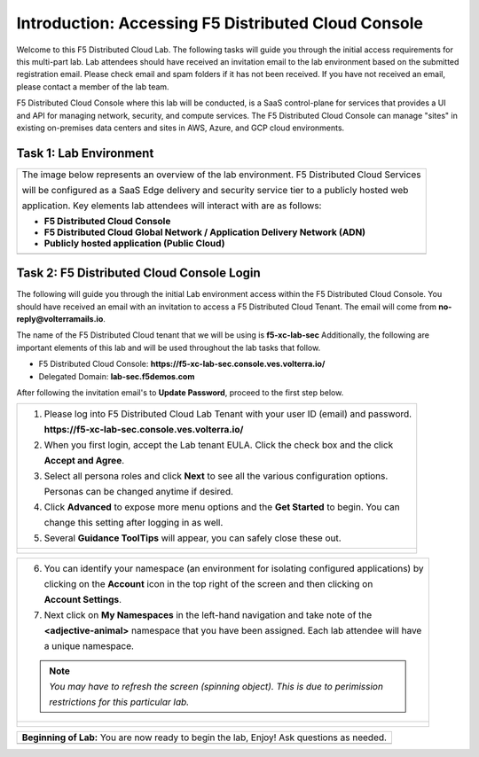 Introduction: Accessing F5 Distributed Cloud Console
====================================================

Welcome to this F5 Distributed Cloud Lab. The following tasks will guide you through the initial 
access requirements for this multi-part lab.  Lab attendees should have received an invitation 
email to the lab environment based on the submitted registration email.  Please check email and
spam folders if it has not been received.  If you have not received an email, please contact a 
member of the lab team.
 
F5 Distributed Cloud Console where this lab will be conducted, is a SaaS control-plane for 
services that provides a UI and API for managing network, security, and compute services. The F5
Distributed Cloud Console can manage "sites" in existing on-premises data centers and sites in
AWS, Azure, and GCP cloud environments.

Task 1: Lab Environment
~~~~~~~~~~~~~~~~~~~~~~~~~~~~~~~~~~~~~~~~~~

+----------------------------------------------------------------------------------------------+
| The image below represents an overview of the lab environment. F5 Distributed Cloud Services |
|                                                                                              |
| will be configured as a SaaS Edge delivery and security service tier to a publicly hosted web|
|                                                                                              |
| application. Key elements lab attendees will interact with are as follows:                   |
|                                                                                              |
| * **F5 Distributed Cloud Console**                                                           |
| * **F5 Distributed Cloud Global Network / Application Delivery Network (ADN)**               |
| * **Publicly hosted application (Public Cloud)**                                             |
+----------------------------------------------------------------------------------------------+
| |intro001|                                                                                   |
+----------------------------------------------------------------------------------------------+

Task 2: F5 Distributed Cloud Console Login
~~~~~~~~~~~~~~~~~~~~~~~~~~~~~~~~~~~~~~~~~~

The following will guide you through the initial Lab environment access within the 
F5 Distributed Cloud Console.  You should have received an email with an invitation to 
access a F5 Distributed Cloud Tenant. The email will come from **no-reply@volterramails.io**.

The name of the F5 Distributed Cloud tenant that we will be using is **f5-xc-lab-sec**
Additionally, the following are important elements of this lab and will be used throughout the 
lab tasks that follow.

* F5 Distributed Cloud Console: **https://f5-xc-lab-sec.console.ves.volterra.io/**
* Delegated Domain: **lab-sec.f5demos.com**

After following the invitation email's to **Update Password**, proceed to the first step below. 

+----------------------------------------------------------------------------------------------+
| 1. Please log into F5 Distributed Cloud Lab Tenant with your user ID (email) and password.   |
|                                                                                              |
|    **https://f5-xc-lab-sec.console.ves.volterra.io/**                                        |
|                                                                                              |
| 2. When you first login, accept the Lab tenant EULA. Click the check box and the click       |
|                                                                                              |
|    **Accept and Agree**.                                                                     |
|                                                                                              |
| 3. Select all persona roles and click **Next** to see all the various configuration options. |
|                                                                                              |
|    Personas can be changed anytime if desired.                                               |
|                                                                                              |
| 4. Click **Advanced** to expose more menu options and the **Get Started** to begin. You can  |
|                                                                                              |
|    change this setting after logging in as well.                                             |
|                                                                                              |
| 5. Several **Guidance ToolTips** will appear, you can safely close these out.                |
+----------------------------------------------------------------------------------------------+
| |intro002|                                                                                   |
|                                                                                              |
| |intro003|                                                                                   |
|                                                                                              |
| |intro004|                                                                                   |
|                                                                                              |
| |intro005|                                                                                   |
+----------------------------------------------------------------------------------------------+

+----------------------------------------------------------------------------------------------+
| 6. You can identify your namespace (an environment for isolating configured applications) by |
|                                                                                              |
|    clicking on the **Account** icon in the top right of the screen and then clicking on      |
|                                                                                              |
|    **Account Settings**.                                                                     |
|                                                                                              |
| 7. Next click on **My Namespaces** in the left-hand navigation and take note of the          |
|                                                                                              |
|    **<adjective-animal>** namespace that you have been assigned. Each lab attendee will have |
|                                                                                              |
|    a unique namespace.                                                                       |
|                                                                                              |
| .. note::                                                                                    |
|    *You may have to refresh the screen (spinning object).  This is due to perimission*       |
|                                                                                              |
|    *restrictions for this particular lab.*                                                   |
+----------------------------------------------------------------------------------------------+
| |intro006|                                                                                   |
|                                                                                              |
| |intro007|                                                                                   |
|                                                                                              |
| |intro008|                                                                                   |
+----------------------------------------------------------------------------------------------+

+----------------------------------------------------------------------------------------------+
| **Beginning of Lab:**  You are now ready to begin the lab, Enjoy! Ask questions as needed.   |
+----------------------------------------------------------------------------------------------+
| |labbgn|                                                                                     |
+----------------------------------------------------------------------------------------------+

.. |intro001| image:: media/intro-001.png
   :width: 800px
.. |intro002| image:: media/intro-002.png
   :width: 800px
.. |intro003| image:: media/intro-003.png
   :width: 800px
.. |intro004| image:: media/intro-004.png
   :width: 800px
.. |intro005| image:: media/intro-005.png
   :width: 800px
.. |intro006| image:: media/intro-006.png
   :width: 800px
.. |intro007| image:: media/intro-007.png
   :width: 800px
.. |intro008| image:: media/intro-008.png
   :width: 800px
.. |labbgn| image:: media/labbgn.png
   :width: 800px
